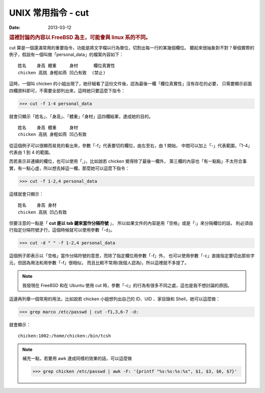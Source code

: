 
##################################################
UNIX 常用指令 - cut
##################################################

:date: 2013-03-12

.. rubric:: 這裡討論的內容以 FreeBSD 為主，可能會與 linux 系的不同。

cut 算是一個還滿常用的重要指令，功能是將文字檔以行為單位，切割出每一行的某幾個欄位。
聽起來很抽象對不對？舉個實際的例子，假設有一個叫做「personal_data」的檔案內容如下：

::

    姓名    身高 體重     身材      欄位真實性
    chicken 高挑 身輕如燕 凹凸有致  (禁止)

這時，一個叫 chicken 的小姐出現了，她仔細看了這份文件後，認為最後一欄「欄位真實性」沒有存在的必要，
只需要顯示前面四欄資料即可，不需要全部列出來，這時她只要這麼下指令：

>>> cut -f 1-4 personal_data

就會只顯示「姓名」、「身高」、「體重」「身材」這四欄結果，達成她的目的。

::

    姓名    身高 體重     身材 
    chicken 高挑 身輕如燕 凹凸有致

從這個例子可以很顯而易見的看出來，參數「-f」代表要切的欄位，由左至右，由 1 開始，
中間可以加上「-」代表範圍，「1-4」 代表由 1 到 4 的範圍。

而若表示非連續的欄位，也可以使用「,」，比如說若 chicken 覺得除了最後一欄外，
第三欄的內容也「有一點點」不太符合事實，有一點心虛，所以想去掉這一欄，那麼她可以這麼下指令：

>>> cut -f 1-2,4 personal_data

這樣就會只顯示：

::

    姓名    身高 身材 
    chicken 高挑 凹凸有致


但要注意的一點是「 **cut 是以 tab 鍵來當作分隔符號** 」，
所以如果文件的內容是用「空格」或是「:」來分隔欄位的話，
則必須自行指定分隔符號才行，這個時候就可以使用參數「-d」。

>>> cut -d " " -f 1-2,4 personal_data

這個例子即表示以「空格」當作分隔符號的意思，而除了指定欄位用參數「-f」外，
也可以使用參數「-c」直接指定要切出那些字元，但因為用法和用參數「-f」很相似，
而且比較不常用(我個人認為)，所以這裡就不多提了。

.. note:: 我發現在 FreeBSD 和在 Ubuntu 使用 cut 時，參數「-c」的行為有很多不同之處，這也是我不想討論的原因。

這邊再列舉一個常用的用法，比如說若 chicken 小姐想列出自己的 ID、UID 、家目錄和 Shell，她可以這麼做：

>>> grep marco /etc/passwd | cut -f1,3,6-7 -d:

就會顯示：

::

    chicken:1002:/home/chicken:/bin/tcsh


.. note::

    補充一點，若要用 awk 達成同樣的效果的話，可以這麼做

    >>> grep chicken /etc/passwd | awk -F: '{printf "%s:%s:%s:%s", $1, $3, $6, $7}'
